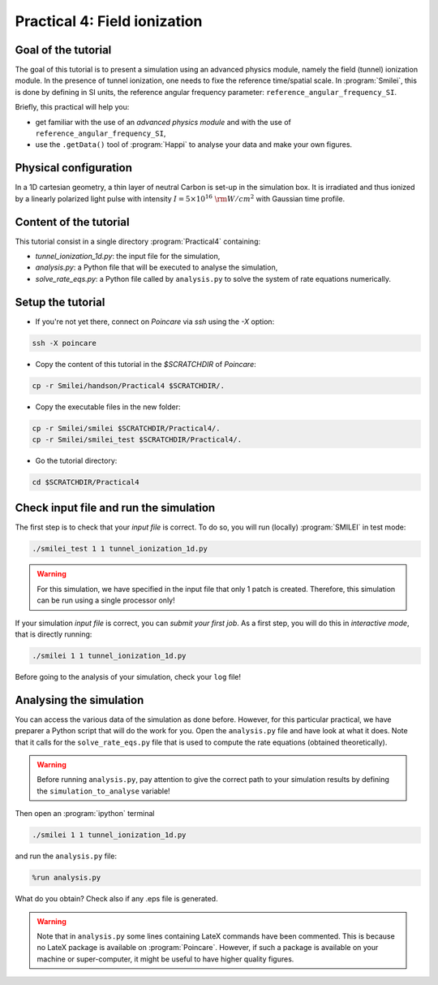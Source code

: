 Practical 4: Field ionization
=============================

Goal of the tutorial
^^^^^^^^^^^^^^^^^^^^

The goal of this tutorial is to present a simulation using an advanced physics module, namely the field (tunnel) ionization module.
In the presence of tunnel ionization, one needs to fixe the reference time/spatial scale.
In :program:`Smilei`, this is done by defining in SI units, the reference angular frequency parameter: ``reference_angular_frequency_SI``.

Briefly, this practical will help you:

* get familiar with the use of an `advanced physics module` and with the use of ``reference_angular_frequency_SI``,

* use the ``.getData()`` tool of :program:`Happi` to analyse your data and make your own figures.

Physical configuration
^^^^^^^^^^^^^^^^^^^^^^

In a 1D cartesian geometry, a thin layer of neutral Carbon is set-up in the simulation box.
It is irradiated and thus ionized by a linearly polarized light pulse with intensity :math:`I = 5\times 10^{16}~{\rm W/cm^2}` with Gaussian time profile.



Content of the tutorial
^^^^^^^^^^^^^^^^^^^^^^^
This tutorial consist in a single directory :program:`Practical4` containing:
 
* `tunnel_ionization_1d.py`: the input file for the simulation,

* `analysis.py`: a Python file that will be executed to analyse the simulation,

* `solve_rate_eqs.py`: a Python file called by ``analysis.py`` to solve the system of rate equations numerically.


Setup the tutorial
^^^^^^^^^^^^^^^^^^

* If you're not yet there, connect on `Poincare` via `ssh` using the `-X` option:

.. code-block:: bash

    ssh -X poincare

* Copy the content of this tutorial in the `$SCRATCHDIR` of `Poincare`:

.. code-block:: bash

    cp -r Smilei/handson/Practical4 $SCRATCHDIR/.

* Copy the executable files in the new folder:

.. code-block:: bash

    cp -r Smilei/smilei $SCRATCHDIR/Practical4/.
    cp -r Smilei/smilei_test $SCRATCHDIR/Practical4/.

* Go the tutorial directory:

.. code-block:: bash

    cd $SCRATCHDIR/Practical4



Check input file and run the simulation
^^^^^^^^^^^^^^^^^^^^^^^^^^^^^^^^^^^^^^^^^^^^

The first step is to check that your `input file` is correct.
To do so, you will run (locally) :program:`SMILEI` in test mode:

.. code-block:: bash

    ./smilei_test 1 1 tunnel_ionization_1d.py

.. warning::

    For this simulation, we have specified in the input file that only 1 patch is created.
    Therefore, this simulation can be run using a single processor only!

If your simulation `input file` is correct, you can `submit your first job`.
As a first step, you will do this in `interactive mode`, that is directly running:

.. code-block:: bash

    ./smilei 1 1 tunnel_ionization_1d.py

Before going to the analysis of your simulation, check your ``log`` file!


Analysing the simulation
^^^^^^^^^^^^^^^^^^^^^^^^^

You can access the various data of the simulation as done before.
However, for this particular practical, we have preparer a Python script that will do the work for you.
Open the ``analysis.py`` file and have look at what it does.
Note that it calls for the ``solve_rate_eqs.py`` file that is used to compute the rate equations (obtained theoretically).

.. warning::

    Before running ``analysis.py``, pay attention to give the correct path to your simulation results by defining the
    ``simulation_to_analyse`` variable!

Then open an :program:`ipython` terminal 

.. code-block:: bash

    ./smilei 1 1 tunnel_ionization_1d.py

and run the ``analysis.py`` file:

.. code-block:: python

    %run analysis.py

What do you obtain? Check also if any .eps file is generated.

.. warning::

    Note that in ``analysis.py`` some lines containing LateX commands have been commented.
    This is because no LateX package is available on :program:`Poincare`.
    However, if such a package is available on your machine or super-computer, it might be useful to have higher quality figures.